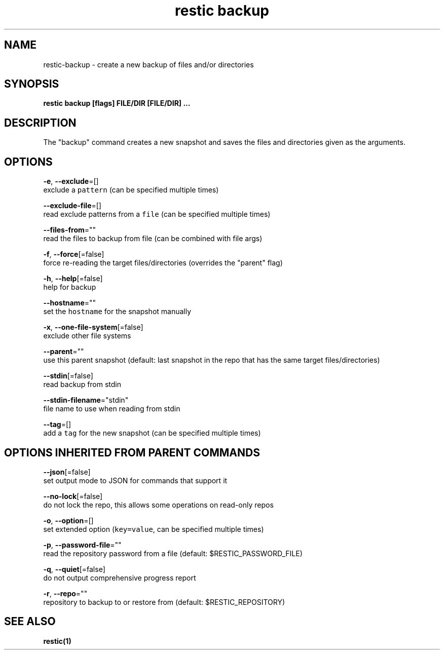 .TH "restic backup" "1" "Jan 2017" "generated by `restic manpage`" "" 
.nh
.ad l


.SH NAME
.PP
restic\-backup \- create a new backup of files and/or directories


.SH SYNOPSIS
.PP
\fBrestic backup [flags] FILE/DIR [FILE/DIR] ...\fP


.SH DESCRIPTION
.PP
The "backup" command creates a new snapshot and saves the files and directories
given as the arguments.


.SH OPTIONS
.PP
\fB\-e\fP, \fB\-\-exclude\fP=[]
    exclude a \fB\fCpattern\fR (can be specified multiple times)

.PP
\fB\-\-exclude\-file\fP=[]
    read exclude patterns from a \fB\fCfile\fR (can be specified multiple times)

.PP
\fB\-\-files\-from\fP=""
    read the files to backup from file (can be combined with file args)

.PP
\fB\-f\fP, \fB\-\-force\fP[=false]
    force re\-reading the target files/directories (overrides the "parent" flag)

.PP
\fB\-h\fP, \fB\-\-help\fP[=false]
    help for backup

.PP
\fB\-\-hostname\fP=""
    set the \fB\fChostname\fR for the snapshot manually

.PP
\fB\-x\fP, \fB\-\-one\-file\-system\fP[=false]
    exclude other file systems

.PP
\fB\-\-parent\fP=""
    use this parent snapshot (default: last snapshot in the repo that has the same target files/directories)

.PP
\fB\-\-stdin\fP[=false]
    read backup from stdin

.PP
\fB\-\-stdin\-filename\fP="stdin"
    file name to use when reading from stdin

.PP
\fB\-\-tag\fP=[]
    add a \fB\fCtag\fR for the new snapshot (can be specified multiple times)


.SH OPTIONS INHERITED FROM PARENT COMMANDS
.PP
\fB\-\-json\fP[=false]
    set output mode to JSON for commands that support it

.PP
\fB\-\-no\-lock\fP[=false]
    do not lock the repo, this allows some operations on read\-only repos

.PP
\fB\-o\fP, \fB\-\-option\fP=[]
    set extended option (\fB\fCkey=value\fR, can be specified multiple times)

.PP
\fB\-p\fP, \fB\-\-password\-file\fP=""
    read the repository password from a file (default: $RESTIC\_PASSWORD\_FILE)

.PP
\fB\-q\fP, \fB\-\-quiet\fP[=false]
    do not output comprehensive progress report

.PP
\fB\-r\fP, \fB\-\-repo\fP=""
    repository to backup to or restore from (default: $RESTIC\_REPOSITORY)


.SH SEE ALSO
.PP
\fBrestic(1)\fP
